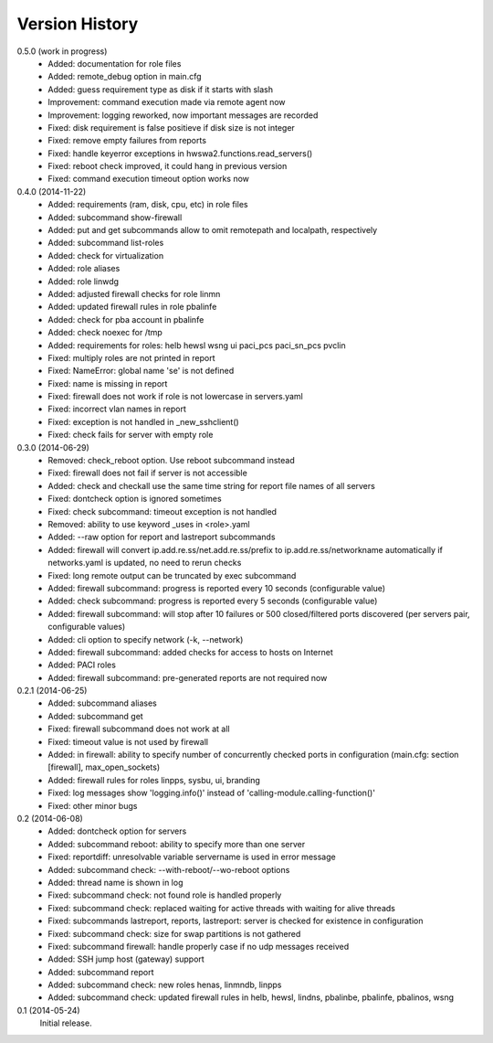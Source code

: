 
Version History
===============

0.5.0 (work in progress)
    - Added: documentation for role files
    - Added: remote_debug option in main.cfg
    - Added: guess requirement type as disk if it starts with slash
    - Improvement: command execution made via remote agent now
    - Improvement: logging reworked, now important messages are recorded
    - Fixed: disk requirement is false positieve if disk size is not integer
    - Fixed: remove empty failures from reports
    - Fixed: handle keyerror exceptions in hwswa2.functions.read_servers()
    - Fixed: reboot check improved, it could hang in previous version
    - Fixed: command execution timeout option works now

0.4.0 (2014-11-22)
    - Added: requirements (ram, disk, cpu, etc) in role files
    - Added: subcommand show-firewall
    - Added: put and get subcommands allow to omit remotepath and localpath, respectively
    - Added: subcommand list-roles
    - Added: check for virtualization
    - Added: role aliases
    - Added: role linwdg
    - Added: adjusted firewall checks for role linmn
    - Added: updated firewall rules in role pbalinfe
    - Added: check for pba account in pbalinfe
    - Added: check noexec for /tmp
    - Added: requirements for roles: helb hewsl wsng ui paci_pcs paci_sn_pcs pvclin
    - Fixed: multiply roles are not printed in report
    - Fixed: NameError: global name 'se' is not defined
    - Fixed: name is missing in report
    - Fixed: firewall does not work if role is not lowercase in servers.yaml
    - Fixed: incorrect vlan names in report
    - Fixed: exception is not handled in _new_sshclient()
    - Fixed: check fails for server with empty role

0.3.0 (2014-06-29)
    - Removed: check_reboot option. Use reboot subcommand instead
    - Fixed: firewall does not fail if server is not accessible
    - Added: check and checkall use the same time string for report file names of all servers
    - Fixed: dontcheck option is ignored sometimes
    - Fixed: check subcommand: timeout exception is not handled
    - Removed: ability to use keyword _uses in <role>.yaml
    - Added: --raw option for report and lastreport subcommands
    - Added: firewall will convert ip.add.re.ss/net.add.re.ss/prefix to ip.add.re.ss/networkname
      automatically if networks.yaml is updated, no need to rerun checks
    - Fixed: long remote output can be truncated by exec subcommand
    - Added: firewall subcommand: progress is reported every 10 seconds (configurable value)
    - Added: check subcommand: progress is reported every 5 seconds (configurable value)
    - Added: firewall subcommand: will stop after 10 failures or 500 closed/filtered ports discovered
      (per servers pair, configurable values)
    - Added: cli option to specify network (-k, --network)
    - Added: firewall subcommand: added checks for access to hosts on Internet
    - Added: PACI roles
    - Added: firewall subcommand: pre-generated reports are not required now

0.2.1 (2014-06-25)
    - Added: subcommand aliases
    - Added: subcommand get
    - Fixed: firewall subcommand does not work at all
    - Fixed: timeout value is not used by firewall
    - Added: in firewall: ability to specify number of concurrently checked ports
      in configuration (main.cfg: section [firewall], max_open_sockets)
    - Added: firewall rules for roles linpps, sysbu, ui, branding
    - Fixed: log messages show 'logging.info()' instead of 'calling-module.calling-function()'
    - Fixed: other minor bugs

0.2 (2014-06-08)
    - Added: dontcheck option for servers
    - Added: subcommand reboot: ability to specify more than one server
    - Fixed: reportdiff: unresolvable variable servername is used in error message
    - Added: subcommand check: --with-reboot/--wo-reboot options
    - Added: thread name is shown in log
    - Fixed: subcommand check: not found role is handled properly
    - Fixed: subcommand check: replaced waiting for active threads with waiting for alive threads
    - Fixed: subcommands lastreport, reports, lastreport: server is checked for existence in configuration
    - Fixed: subcommand check: size for swap partitions is not gathered
    - Fixed: subcommand firewall: handle properly case if no udp messages received
    - Added: SSH jump host (gateway) support
    - Added: subcommand report
    - Added: subcommand check: new roles henas, linmndb, linpps
    - Added: subcommand check: updated firewall rules in helb, hewsl, lindns, pbalinbe, pbalinfe, pbalinos, wsng

0.1 (2014-05-24)
    Initial release.

